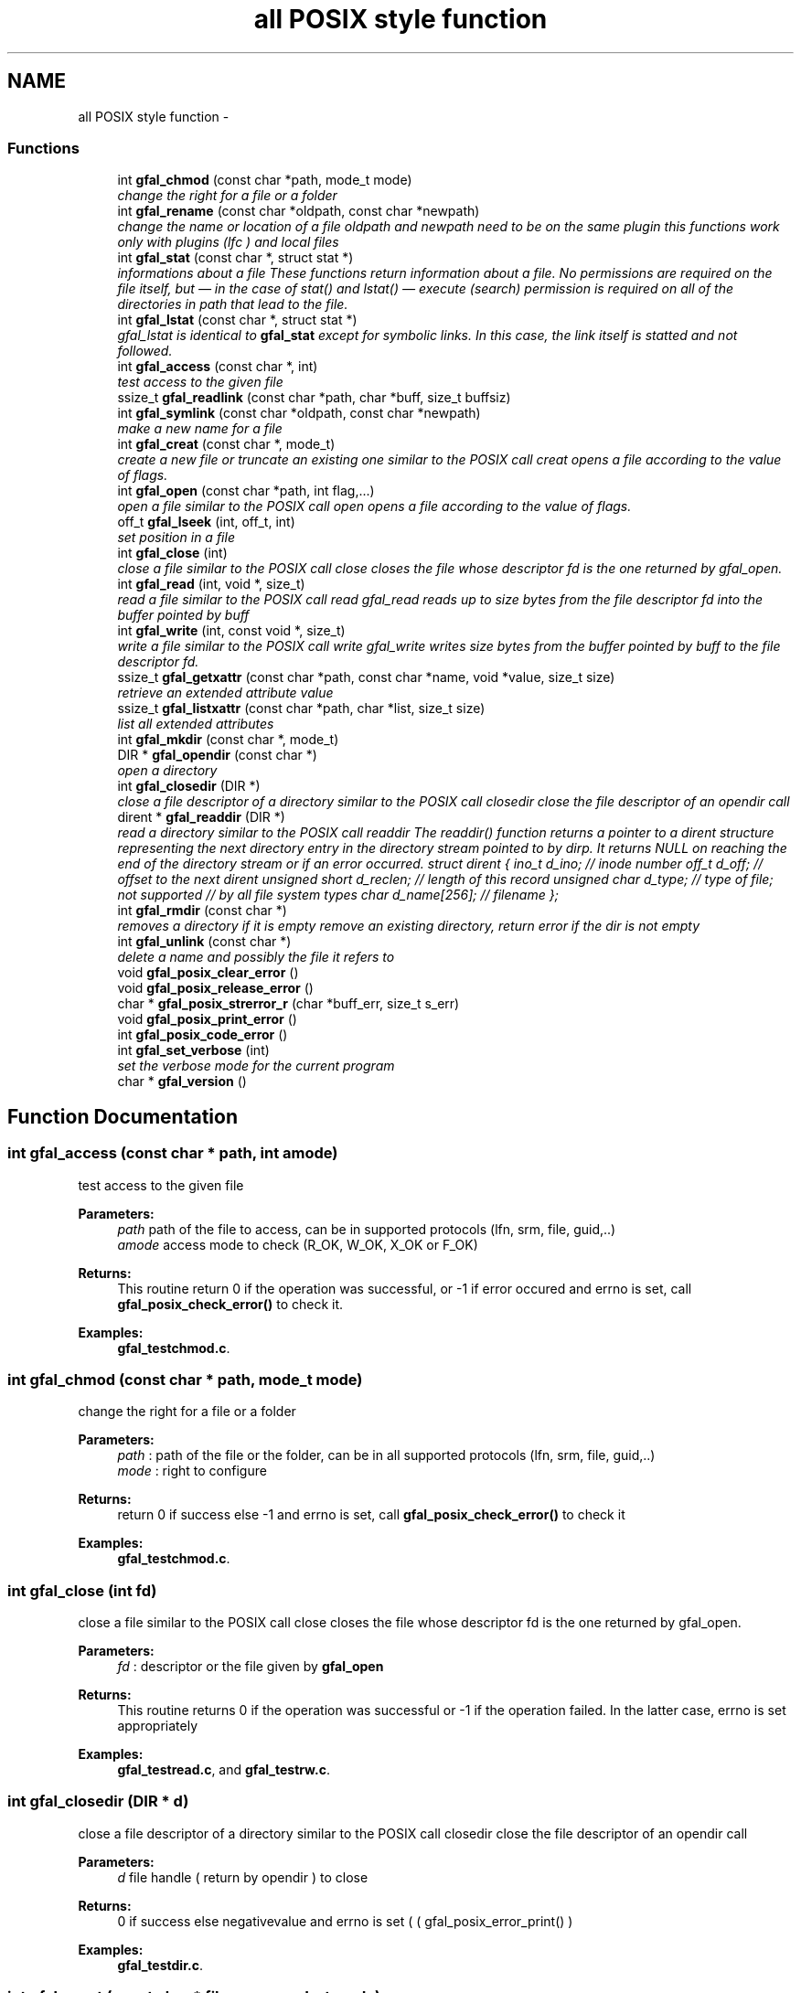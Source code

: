 .TH "all POSIX style function" 3 "23 Sep 2011" "Version 2.0.1" "CERN org.glite.Gfal" \" -*- nroff -*-
.ad l
.nh
.SH NAME
all POSIX style function \- 
.SS "Functions"

.in +1c
.ti -1c
.RI "int \fBgfal_chmod\fP (const char *path, mode_t mode)"
.br
.RI "\fIchange the right for a file or a folder \fP"
.ti -1c
.RI "int \fBgfal_rename\fP (const char *oldpath, const char *newpath)"
.br
.RI "\fIchange the name or location of a file oldpath and newpath need to be on the same plugin this functions work only with plugins (lfc ) and local files \fP"
.ti -1c
.RI "int \fBgfal_stat\fP (const char *, struct stat *)"
.br
.RI "\fIinformations about a file These functions return information about a file. No permissions are required on the file itself, but — in the case of stat() and lstat() — execute (search) permission is required on all of the directories in path that lead to the file. \fP"
.ti -1c
.RI "int \fBgfal_lstat\fP (const char *, struct stat *)"
.br
.RI "\fIgfal_lstat is identical to \fBgfal_stat\fP except for symbolic links. In this case, the link itself is statted and not followed. \fP"
.ti -1c
.RI "int \fBgfal_access\fP (const char *, int)"
.br
.RI "\fItest access to the given file \fP"
.ti -1c
.RI "ssize_t \fBgfal_readlink\fP (const char *path, char *buff, size_t buffsiz)"
.br
.ti -1c
.RI "int \fBgfal_symlink\fP (const char *oldpath, const char *newpath)"
.br
.RI "\fImake a new name for a file \fP"
.ti -1c
.RI "int \fBgfal_creat\fP (const char *, mode_t)"
.br
.RI "\fIcreate a new file or truncate an existing one similar to the POSIX call creat opens a file according to the value of flags. \fP"
.ti -1c
.RI "int \fBgfal_open\fP (const char *path, int flag,...)"
.br
.RI "\fIopen a file similar to the POSIX call open opens a file according to the value of flags. \fP"
.ti -1c
.RI "off_t \fBgfal_lseek\fP (int, off_t, int)"
.br
.RI "\fIset position in a file \fP"
.ti -1c
.RI "int \fBgfal_close\fP (int)"
.br
.RI "\fIclose a file similar to the POSIX call close closes the file whose descriptor fd is the one returned by gfal_open. \fP"
.ti -1c
.RI "int \fBgfal_read\fP (int, void *, size_t)"
.br
.RI "\fIread a file similar to the POSIX call read gfal_read reads up to size bytes from the file descriptor fd into the buffer pointed by buff \fP"
.ti -1c
.RI "int \fBgfal_write\fP (int, const void *, size_t)"
.br
.RI "\fIwrite a file similar to the POSIX call write gfal_write writes size bytes from the buffer pointed by buff to the file descriptor fd. \fP"
.ti -1c
.RI "ssize_t \fBgfal_getxattr\fP (const char *path, const char *name, void *value, size_t size)"
.br
.RI "\fIretrieve an extended attribute value \fP"
.ti -1c
.RI "ssize_t \fBgfal_listxattr\fP (const char *path, char *list, size_t size)"
.br
.RI "\fIlist all extended attributes \fP"
.ti -1c
.RI "int \fBgfal_mkdir\fP (const char *, mode_t)"
.br
.ti -1c
.RI "DIR * \fBgfal_opendir\fP (const char *)"
.br
.RI "\fIopen a directory \fP"
.ti -1c
.RI "int \fBgfal_closedir\fP (DIR *)"
.br
.RI "\fIclose a file descriptor of a directory similar to the POSIX call closedir close the file descriptor of an opendir call \fP"
.ti -1c
.RI "dirent * \fBgfal_readdir\fP (DIR *)"
.br
.RI "\fIread a directory similar to the POSIX call readdir The readdir() function returns a pointer to a dirent structure representing the next directory entry in the directory stream pointed to by dirp. It returns NULL on reaching the end of the directory stream or if an error occurred. struct dirent { ino_t d_ino; // inode number off_t d_off; // offset to the next dirent unsigned short d_reclen; // length of this record unsigned char d_type; // type of file; not supported // by all file system types char d_name[256]; // filename }; \fP"
.ti -1c
.RI "int \fBgfal_rmdir\fP (const char *)"
.br
.RI "\fIremoves a directory if it is empty remove an existing directory, return error if the dir is not empty \fP"
.ti -1c
.RI "int \fBgfal_unlink\fP (const char *)"
.br
.RI "\fIdelete a name and possibly the file it refers to \fP"
.ti -1c
.RI "void \fBgfal_posix_clear_error\fP ()"
.br
.ti -1c
.RI "void \fBgfal_posix_release_error\fP ()"
.br
.ti -1c
.RI "char * \fBgfal_posix_strerror_r\fP (char *buff_err, size_t s_err)"
.br
.ti -1c
.RI "void \fBgfal_posix_print_error\fP ()"
.br
.ti -1c
.RI "int \fBgfal_posix_code_error\fP ()"
.br
.ti -1c
.RI "int \fBgfal_set_verbose\fP (int)"
.br
.RI "\fIset the verbose mode for the current program \fP"
.ti -1c
.RI "char * \fBgfal_version\fP ()"
.br
.in -1c
.SH "Function Documentation"
.PP 
.SS "int gfal_access (const char * path, int amode)"
.PP
test access to the given file 
.PP
\fBParameters:\fP
.RS 4
\fIpath\fP path of the file to access, can be in supported protocols (lfn, srm, file, guid,..) 
.br
\fIamode\fP access mode to check (R_OK, W_OK, X_OK or F_OK) 
.RE
.PP
\fBReturns:\fP
.RS 4
This routine return 0 if the operation was successful, or -1 if error occured and errno is set, call \fBgfal_posix_check_error()\fP to check it. 
.RE
.PP

.PP
\fBExamples: \fP
.in +1c
\fBgfal_testchmod.c\fP.
.SS "int gfal_chmod (const char * path, mode_t mode)"
.PP
change the right for a file or a folder 
.PP
\fBParameters:\fP
.RS 4
\fIpath\fP : path of the file or the folder, can be in all supported protocols (lfn, srm, file, guid,..) 
.br
\fImode\fP : right to configure 
.RE
.PP
\fBReturns:\fP
.RS 4
return 0 if success else -1 and errno is set, call \fBgfal_posix_check_error()\fP to check it 
.RE
.PP

.PP
\fBExamples: \fP
.in +1c
\fBgfal_testchmod.c\fP.
.SS "int gfal_close (int fd)"
.PP
close a file similar to the POSIX call close closes the file whose descriptor fd is the one returned by gfal_open. 
.PP
\fBParameters:\fP
.RS 4
\fIfd\fP : descriptor or the file given by \fBgfal_open\fP 
.RE
.PP
\fBReturns:\fP
.RS 4
This routine returns 0 if the operation was successful or -1 if the operation failed. In the latter case, errno is set appropriately 
.RE
.PP

.PP
\fBExamples: \fP
.in +1c
\fBgfal_testread.c\fP, and \fBgfal_testrw.c\fP.
.SS "int gfal_closedir (DIR * d)"
.PP
close a file descriptor of a directory similar to the POSIX call closedir close the file descriptor of an opendir call 
.PP
\fBParameters:\fP
.RS 4
\fId\fP file handle ( return by opendir ) to close 
.RE
.PP
\fBReturns:\fP
.RS 4
0 if success else negativevalue and errno is set ( ( gfal_posix_error_print() ) 
.RE
.PP

.PP
\fBExamples: \fP
.in +1c
\fBgfal_testdir.c\fP.
.SS "int gfal_creat (const char * filename, mode_t mode)"
.PP
create a new file or truncate an existing one similar to the POSIX call creat opens a file according to the value of flags. 
.PP
\fBParameters:\fP
.RS 4
\fIfilename\fP : url of the filename to create, can be in supported protocols (lfn, srm, file, guid,..) 
.br
\fImode\fP : is used only if the file is created. 
.RE
.PP
\fBReturns:\fP
.RS 4
return the file descriptor or -1 if errno is set call \fBgfal_posix_check_error()\fP to check it 
.RE
.PP

.SS "ssize_t gfal_getxattr (const char * path, const char * name, void * value, size_t size)"
.PP
retrieve an extended attribute value 
.PP
similar to the getxattr call of the libattr gfal_getxattr retrieves an extended value for an url in a supported protocol. The extended attributes are use for the advanced file operations ( like set/get replicas, grid status, comments, etc... ) 
.PP
\fBParameters:\fP
.RS 4
\fIpath\fP : path of the file/dir, can be in supported protocols (lfn, srm, file, guid,..) 
.br
\fIname,:\fP name of the attribute to get 
.br
\fIvalue,:\fP pointer to buffer to get the value 
.br
\fIsize\fP : size of the buffer 
.RE
.PP
\fBReturns:\fP
.RS 4
return the size of the data returned, or -1 if error. In this case, errno is set and you can call \fBgfal_posix_check_error()\fP for a more complete description. 
.RE
.PP

.PP
\fBExamples: \fP
.in +1c
\fBgfal_testget.c\fP.
.SS "ssize_t gfal_listxattr (const char * path, char * list, size_t size)"
.PP
list all extended attributes 
.PP
similar to listxattr standard call of libattr gfal_listxattr list all extended atributes associated with a file The extended attributes are use for the advanced file operations ( like set/get replicas, grid status, comments, etc... )
.PP
\fBParameters:\fP
.RS 4
\fIpath\fP : path of the file/dir, can be in a supported protocol (lfn, srm, file, guid,..) 
.br
\fIlist,:\fP a list of the attribute in a string format, on after each other, separated by '\\0'. 
.br
\fIsize\fP : size of the buffer 
.RE
.PP
\fBReturns:\fP
.RS 4
return the size of the data in list , or -1 if error. In this case, errno is set and you can call \fBgfal_posix_check_error()\fP for a more complete description. 
.RE
.PP

.SS "off_t gfal_lseek (int fd, off_t offset, int whence)"
.PP
set position in a file 
.PP
similar to the POSIX call lseek gfal_lseek positions/repositions to offset the file associated with the descriptor fd generated by a previous gfal_open. whence indicates how to interpret the offset value:
.PP
SEEK_SET The offset is set from beginning of file.
.PP
SEEK_CUR The offset is added to current position.
.PP
SEEK_END The offset is added to current file size. 
.PP
\fBParameters:\fP
.RS 4
\fIfd\fP : file descriptor to lseek 
.br
\fIoffset,:\fP offset in byte 
.br
\fIwhence,:\fP flag 
.RE
.PP
\fBReturns:\fP
.RS 4
This routine returns the actual offset from the beginning of the file if the operation was successful or -1 if the operation failed. In the latter case, errno is set appropriately, you can call \fBgfal_posix_check_error()\fP for a more complete description. 
.RE
.PP

.SS "int gfal_mkdir (const char * path, mode_t mode)"
.PP
Wrapper to mkdir for comptibility, same behavior than \fBgfal_mkdirp\fP ( but subject to change in order to follow POSIX mkdir in the futur ) 
.PP
\fBExamples: \fP
.in +1c
\fBgfal_testcreatedir.c\fP.
.SS "int gfal_open (const char * path, int flag,  ...)"
.PP
open a file similar to the POSIX call open opens a file according to the value of flags. 
.PP
\fBParameters:\fP
.RS 4
\fIpath\fP : url of the filename to open. can be in supported protocols (lfn, srm, file, guid,..) 
.br
\fIflag\fP : same flag supported value is built by OR’ing the bits defined in <fcntl.h> but one and only one of the first three flags below must be used O_RDONLY open for reading only O_WRONLY open for writing only O_RDWR open for reading and writing O_CREAT If the file exists already and O_EXCL is also set, gfal_open will fail O_LARGEFILE allows files whose sizes cannot be represented in 31 bits to be opened 
.br
\fImode\fP is used only if the file is created. 
.RE
.PP
\fBReturns:\fP
.RS 4
return the file descriptor or -1 if errno is set call \fBgfal_posix_check_error()\fP to check it 
.RE
.PP

.PP
\fBExamples: \fP
.in +1c
\fBgfal_testread.c\fP, and \fBgfal_testrw.c\fP.
.SS "DIR* gfal_opendir (const char * name)"
.PP
open a directory 
.PP
opens a directory to be used in subsequent gfal_readdir operations the url supported are : local files, surls, plugin url ( lfc,...) 
.PP
\fBParameters:\fP
.RS 4
\fIname\fP of the directory to open, can be in supported protocols (lfn, srm, file, guid,..) 
.RE
.PP
\fBReturns:\fP
.RS 4
file descriptor DIR* if success else NULL if error and errno is set call \fBgfal_posix_check_error()\fP to check it 
.RE
.PP

.PP
\fBExamples: \fP
.in +1c
\fBgfal_testdir.c\fP.
.SS "void gfal_posix_clear_error ()"
.PP
clear the last error reported by a gfal posix function 
.SS "int gfal_posix_code_error ()"
.PP
return the last error code ( ERRNO-style ) most of the error code are ERRNO codes. 
.PP
\fBReturns:\fP
.RS 4
last error code reported or 0 if nothing. 
.RE
.PP

.SS "void gfal_posix_print_error ()"
.PP
print the last string error reported by the gfal error system for the posix API but DO NOT delete it Errors are printed on stderr 
.SS "void gfal_posix_release_error ()"
.PP
Display and clear the last string error reported by the gfal error system for the posix API equivalent to a \fBgfal_posix_print_error()\fP and a \fBgfal_posix_clear_error()\fP call 
.SS "char* gfal_posix_strerror_r (char * buff_err, size_t s_err)"
.PP
Get the last Error in a string format 
.PP
\fBReturns:\fP
.RS 4
return a pointer to the string buffer passed. 
.RE
.PP

.SS "int gfal_read (int fd, void * buff, size_t s_buff)"
.PP
read a file similar to the POSIX call read gfal_read reads up to size bytes from the file descriptor fd into the buffer pointed by buff 
.PP
\fBParameters:\fP
.RS 4
\fIfd\fP file descriptor 
.br
\fIbuff\fP buffer of the data to read 
.br
\fIs_buff\fP size of the data read in bytes 
.RE
.PP
\fBReturns:\fP
.RS 4
number of byte read or -1 if error, errno is set call \fBgfal_posix_check_error()\fP to check it 
.RE
.PP

.PP
\fBExamples: \fP
.in +1c
\fBgfal_testread.c\fP, and \fBgfal_testrw.c\fP.
.SS "struct dirent* gfal_readdir (DIR * d)"
.PP
read a directory similar to the POSIX call readdir The readdir() function returns a pointer to a dirent structure representing the next directory entry in the directory stream pointed to by dirp. It returns NULL on reaching the end of the directory stream or if an error occurred. struct dirent { ino_t d_ino; // inode number off_t d_off; // offset to the next dirent unsigned short d_reclen; // length of this record unsigned char d_type; // type of file; not supported // by all file system types char d_name[256]; // filename }; 
.PP
\fBParameters:\fP
.RS 4
\fId\fP file handle ( return by opendir ) to read 
.RE
.PP
\fBReturns:\fP
.RS 4
pointer to struct dirent with file information or NULL if end of list or error, errno is set call \fBgfal_posix_check_error()\fP to check it 
.RE
.PP
\fBWarning:\fP
.RS 4
struct dirents are allocated statically, do not use free() on them 
.RE
.PP

.PP
\fBExamples: \fP
.in +1c
\fBgfal_testdir.c\fP.
.SS "int gfal_rename (const char * oldpath, const char * newpath)"
.PP
change the name or location of a file oldpath and newpath need to be on the same plugin this functions work only with plugins (lfc ) and local files 
.PP
\fBParameters:\fP
.RS 4
\fIoldpath\fP : the old path of the file, can be in supported protocols but need to be in the same adress space than newpath 
.br
\fInewpath\fP : the new path of the file, can be in supported protocols (lfn, srm, file, guid,..) 
.RE
.PP
\fBReturns:\fP
.RS 4
: return 0 if success, else -1 and errno / \fBgfal_posix_check_error()\fP 
.RE
.PP

.PP
\fBExamples: \fP
.in +1c
\fBgfal_testcreatedir.c\fP.
.SS "int gfal_rmdir (const char * path)"
.PP
removes a directory if it is empty remove an existing directory, return error if the dir is not empty 
.PP
\fBParameters:\fP
.RS 4
\fIpath\fP specifies the directory name, can be in supported protocols (lfn, srm, file, guid,..) 
.RE
.PP
\fBReturns:\fP
.RS 4
return 0 is success else -1 and errno is set call \fBgfal_posix_check_error()\fP to check it 
.RE
.PP

.PP
\fBExamples: \fP
.in +1c
\fBgfal_testcreatedir.c\fP.
.SS "int gfal_set_verbose (int value)"
.PP
set the verbose mode for the current program 
.PP
set the verbose level of gfal 2 
.SS "int gfal_stat (const char * path, struct stat * buff)"
.PP
informations about a file These functions return information about a file. No permissions are required on the file itself, but — in the case of stat() and lstat() — execute (search) permission is required on all of the directories in path that lead to the file. 
.PP
\fBParameters:\fP
.RS 4
\fIpath\fP : path of the file, can be in supported protocols (lfn, srm, file, guid,..) 
.br
\fIbuff\fP : pointer to an allocated struct stat 
.RE
.PP
\fBReturns:\fP
.RS 4
return 0 if success else -1 and errno is set, call \fBgfal_posix_check_error()\fP to check it 
.RE
.PP

.SS "int gfal_symlink (const char * oldpath, const char * newpath)"
.PP
make a new name for a file 
.PP
similar to the POSIX call symlink . symlink() creates a symbolic link named newpath which contains the string oldpath. 
.PP
\fBParameters:\fP
.RS 4
\fInewpath\fP : path of the link, can be in supported protocols but need to be in the same adress space than newpath 
.br
\fIoldpath\fP : path of the linked file, can be in supported protocols (lfn, srm, file, guid,..) 
.RE
.PP
\fBReturns:\fP
.RS 4
0 if success else -1. if failure, errno is set, you can call \fBgfal_posix_check_error()\fP for a more complete description. 
.RE
.PP

.SS "int gfal_unlink (const char * path)"
.PP
delete a name and possibly the file it refers to 
.PP
similar to the POSIX call unlink \fBgfal_unlink()\fP deletes a name from the file system. If that name was the last link to a file and no processes have the file open the file is deleted and the space it was using is made avail‐ able for reuse.
.PP
If the name was the last link to a file but any processes still have the file open the file will remain in existence until the last file descriptor referring to it is closed.
.PP
If the name referred to a symbolic link the link is removed.
.PP
If the name referred to a socket, fifo or device the name for it is removed but processes which have the object open may continue to use it. 
.PP
\fBReturns:\fP
.RS 4
On success, zero is returned. On error, -1 is returned, and errno is set appropriately and you can call \fBgfal_posix_check_error()\fP for a more complete description. 
.RE
.PP

.SS "char* gfal_version ()"
.PP
return a string of the current gfal version 
.SS "int gfal_write (int fd, const void * buff, size_t s_buff)"
.PP
write a file similar to the POSIX call write gfal_write writes size bytes from the buffer pointed by buff to the file descriptor fd. 
.PP
\fBParameters:\fP
.RS 4
\fIfd\fP file descriptor 
.br
\fIbuff\fP buffer of the data to write 
.br
\fIs_buff\fP size of the data write in bytes 
.RE
.PP
\fBReturns:\fP
.RS 4
number of byte write or -1 if error, errno is set call \fBgfal_posix_check_error()\fP to check it 
.RE
.PP

.PP
\fBExamples: \fP
.in +1c
\fBgfal_testrw.c\fP.
